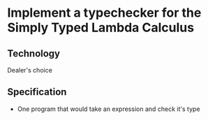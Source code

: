 * Implement a typechecker for the Simply Typed Lambda Calculus

** Technology
  Dealer's choice

** Specification
 - One program that would take an expression and check it's type
